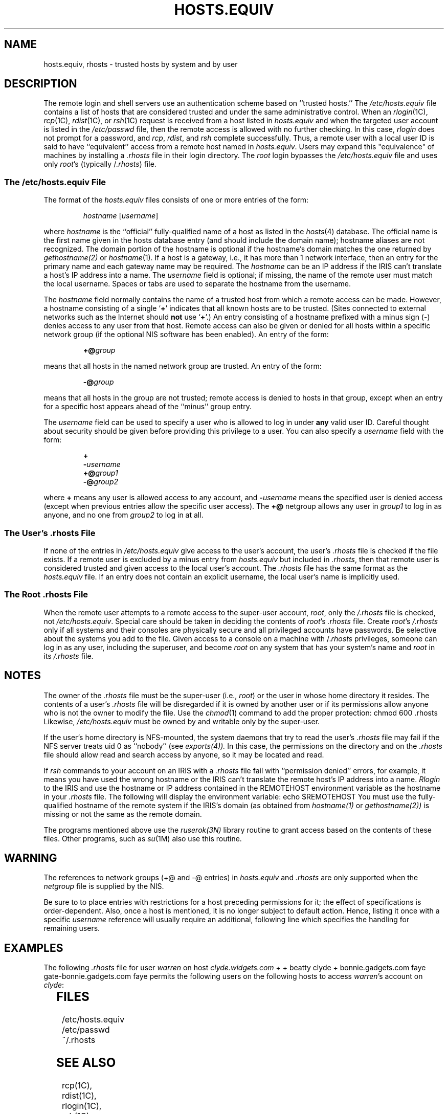 '\"!  tbl | mmdoc
'\"macro stdmacro
.\" @(#)hosts.equiv.5	1.1 88/07/01 4.0NFSSRC; from 1.13 88/02/08 SMI; from UCB 4.2
.TH HOSTS.EQUIV 4
.SH NAME
hosts.equiv, rhosts \- trusted hosts by system and by user
.SH DESCRIPTION
.PP
The remote login and shell servers use an
authentication scheme based on ``trusted hosts.''
The \f2/etc/hosts.equiv\fP
file contains a list of hosts that are considered trusted
and under the same administrative control.  
When an
.IR rlogin (1C),
.IR rcp (1C),
.IR rdist (1C),
or
.IR rsh (1C)
request is received from a host listed in \f2hosts.equiv\fP
and when the targeted user account is listed in the
.I /etc/passwd
file, then the remote access is allowed with no further checking.
In this case,
.I rlogin
does not prompt for a password, and 
.IR rcp ,
.IR rdist ,
and
.I rsh
complete successfully.
Thus, a remote user with a local user ID is said to have ``equivalent''
access from a remote host named in \f2hosts.equiv\fP.
Users may expand this "equivalence" of
machines by installing a \f2.rhosts\fP file in their login directory.
The \f2root\fP login bypasses the \f2/etc/hosts.equiv\fP
file and uses only \f2root\fP's (typically /\f2.rhosts\fP) file.
'\"---------------------------------------------------
.SS The /etc/hosts.equiv File
.LP
The format of the
.I hosts.equiv
files consists of one or more entries of the form:
.IP
.IR hostname " [" username "]"
.LP
where
.I hostname 
is the ``official'' fully-qualified name of a host as listed in the 
.IR hosts (4)
database.  The official name is the first name given in 
the hosts database entry (and should include the domain name);
hostname aliases are not recognized.  
The domain portion of the hostname is optional if the hostname's domain
matches the one returned by
.IR gethostname(2)
or 
.IR hostname (1).
If a host is a gateway, i.e., it has more than 1 network interface,
then an entry for the primary name and each gateway name may be required.
The
.I hostname
can be an IP address if the IRIS can't translate a host's IP address 
into a name.
The 
.I username
field is
optional; if missing, the name of the remote user must match
the local username.
Spaces or tabs are used to separate the hostname from the username.
.PP
The
.I hostname
field normally contains the name of a trusted host from which a remote
access can be made.  However, a hostname consisting of a single
.RB ` + '
indicates that all known hosts are to be trusted.
(Sites connected to external networks such as the Internet should \f3not\fP use
.RB ` + '.)
An entry consisting of a hostname prefixed with a minus sign (\-)
denies access to any user from that host.
Remote access can also be
given or denied for all hosts within a specific network group
(if the optional NIS software has been enabled).
An entry
of the form:
.IP
.BI +@ group
.LP
means that all hosts in the named network group
are trusted.  An entry of the form:
.IP
.BI \-@ group
.LP
means that all hosts in the group
are not trusted; remote access is denied to hosts
in that group, except when an entry for a specific host appears ahead
of the ``minus'' group entry.
.LP
The 
.I username
field can be used to specify a user who is
allowed to log in under \f3any\fP valid user ID.  Careful thought about
security should be given before providing this privilege to a user.
You can also specify a
.I username
field with the form:
.IP
.BI +
.br
.BI \- username
.br
.BI +@ group1
.br
.BI \-@ group2
.LP
where
.B +
means any user is allowed access to any account, and
.BI \- username
means the specified user is denied access
(except when previous entries allow the specific user access).
The 
.B +@ 
netgroup allows any user in
.I group1
to log in as anyone, and no one from
.I group2
to log in at all.   
'\"---------------------------------------------------------
.SS The User's .rhosts File
.LP
If none of the entries in
.I /etc/hosts.equiv
give access to the user's account,
the user's
.I .rhosts
file is checked if the file exists.
If a remote user is excluded by a minus entry from
.I hosts.equiv
but included in
.IR .rhosts ,
then that remote user is considered trusted and given access to 
the local user's account.
The
.IR .rhosts
file has the same format as the
.IR hosts.equiv 
file.
If an entry does not contain an explicit username, the local user's 
name is implicitly used.
'\"---------------------------------------------------------
.SS The Root .rhosts File
.LP
When the remote user attempts to a remote access to the super-user account,
.IR root ,
only the
.I /.rhosts
file is checked, not 
.IR /etc/hosts.equiv .
Special care should be taken in deciding the contents
of \f2root\fP's
.I .rhosts
file.
Create \f2root\fP's \&\f2/.rhosts\f1 only if
all systems and their consoles are physically secure and all privileged
accounts have passwords.
Be selective about the systems you add to the file.
Given access to a console on a machine with /\&.\f2rhosts\f1
privileges, someone can log in as any user,
including the superuser, and become \f2root\f1 on any system that has your
system's name and \f2root\f1 in its \&\f2/.rhosts\f1 file.
.SH NOTES
The owner of the
.I .rhosts
file must be the super-user (i.e., \f2root\fP) 
or the user in whose home directory
it resides.
The contents of a user's
.I .rhosts 
file will be disregarded if it is owned
by another user or if its permissions allow anyone who is not the owner
to modify the file.
Use the
.IR chmod (1)
command
to add the proper protection:
.Ex
chmod  600  .rhosts
.Ee
Likewise,
.I /etc/hosts.equiv
must be owned by and writable only by the super-user.
.PP
If the user's home directory is NFS-mounted, 
the system daemons that try to read the user's
.I .rhosts 
file may fail if the NFS server treats uid 0 as ``nobody''
(see 
.IR exports(4)).
In this case, the permissions on the
directory and on the \f2.rhosts\fP file 
should allow read and search access by anyone, so it may be
located and read.
.PP
If 
.I rsh
commands to your account on an IRIS with a
.I .rhosts
file 
fail with ``permission denied'' errors, for example,
it means you have used the wrong hostname or
the IRIS can't translate the remote host's IP address into a name.
.I Rlogin 
to the IRIS and use the hostname or IP address 
contained in the REMOTEHOST environment variable as the hostname
in your
.I .rhosts
file.
The following will display the environment variable:
.Ex
echo $REMOTEHOST
.Ee
You must use the fully-qualified hostname of the remote system
if the IRIS's domain (as obtained from 
.IR hostname(1)
or
.IR gethostname(2))
is missing or not the same as the remote domain.
.PP
The programs mentioned above use the
.IR ruserok(3N)
library routine to grant access based on the contents of these files.
Other programs, such as
.IR su (1M)
also use this routine.
.SH "WARNING"
The references to network groups (+@ and \-@ entries) in
.I hosts.equiv
and
.I .rhosts
are only supported when the
.I netgroup
file is supplied by the NIS.
.PP
Be sure to to place entries with restrictions for a host preceding
permissions for it; the effect of specifications is order-dependent.  Also, 
once a host is mentioned, it is no longer subject to default action.
Hence, listing it once with a specific 
.I username
reference will usually
require an additional, following line which specifies the handling for
remaining users.
.br
.ne 10v
.SH EXAMPLES
The following 
.I .rhosts 
file for user 
.I warren 
on host 
.I clyde.widgets.com
.Ex
+
+                     beatty
clyde                 +
bonnie.gadgets.com        faye
gate-bonnie.gadgets.com   faye
.Ee
permits the following users on the following hosts to access \f2warren\fP's 
account on \f2clyde\fP:
.in +.25i
.TS
l l.
warren	any host
beatty	any host
any user	clyde.widgets.com
faye	bonnie.gadgets.com or gate-bonnie.gadgets.com 
.TE
.in -.25i
.SH FILES
/etc/hosts.equiv
.br
/etc/passwd
.br
~/.rhosts
.SH "SEE ALSO"
rcp(1C), rdist(1C), rlogin(1C), rsh(1C), su(1M), 
rcmd(3N), ruserok(3N), netgroup(4)
